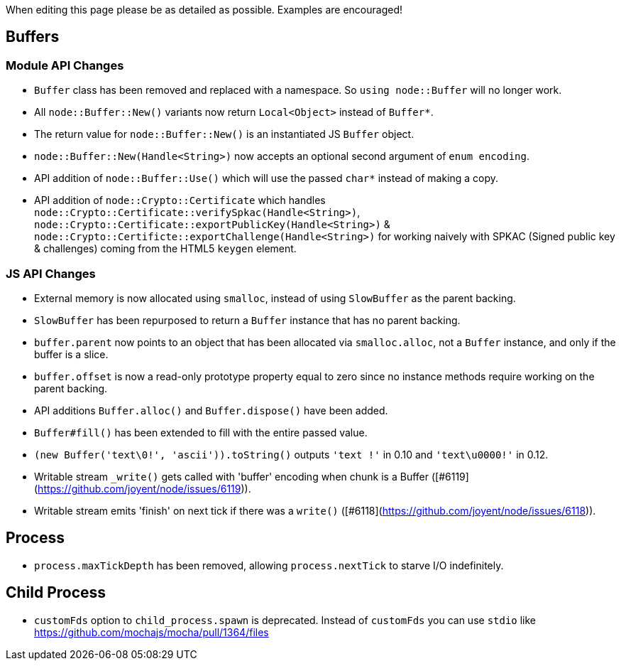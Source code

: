 When editing this page please be as detailed as possible. Examples are encouraged!

## Buffers

### Module API Changes

* `Buffer` class has been removed and replaced with a namespace. So `using node::Buffer` will no longer work.
* All `node::Buffer::New()` variants now return `Local<Object>` instead of `Buffer*`.
* The return value for `node::Buffer::New()` is an instantiated JS `Buffer` object.
* `node::Buffer::New(Handle<String>)` now accepts an optional second argument of `enum encoding`.
* API addition of `node::Buffer::Use()` which will use the passed `char*` instead of making a copy.
* API addition of `node::Crypto::Certificate` which handles `node::Crypto::Certificate::verifySpkac(Handle<String>)`, `node::Crypto::Certificate::exportPublicKey(Handle<String>)` & `node::Crypto::Certificte::exportChallenge(Handle<String>)` for working naively with SPKAC (Signed public key & challenges) coming from the HTML5 `keygen` element.

### JS API Changes

* External memory is now allocated using `smalloc`, instead of using `SlowBuffer` as the parent backing.
* `SlowBuffer` has been repurposed to return a `Buffer` instance that has no parent backing.
* `buffer.parent` now points to an object that has been allocated via `smalloc.alloc`, not a `Buffer` instance, and only if the buffer is a slice.
* `buffer.offset` is now a read-only prototype property equal to zero since no instance methods require working on the parent backing.
* API additions `Buffer.alloc()` and `Buffer.dispose()` have been added.
* `Buffer#fill()`  has been extended to fill with the entire passed value.
* `(new Buffer('text\0!', 'ascii')).toString()` outputs `'text !'` in 0.10 and `'text\u0000!'` in 0.12.
* Writable stream `_write()` gets called with 'buffer' encoding when chunk is a Buffer ([#6119](https://github.com/joyent/node/issues/6119)).
* Writable stream emits 'finish' on next tick if there was a `write()` ([#6118](https://github.com/joyent/node/issues/6118)).

## Process

* `process.maxTickDepth` has been removed, allowing `process.nextTick` to starve I/O indefinitely.

## Child Process

* `customFds` option to `child_process.spawn` is deprecated. Instead of `customFds` you can use `stdio` like https://github.com/mochajs/mocha/pull/1364/files
